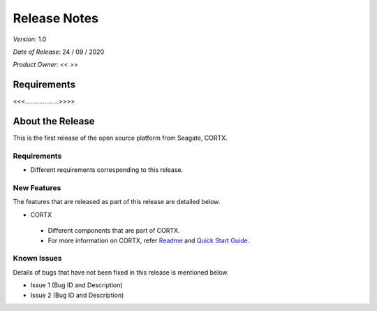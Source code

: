==============
Release Notes 
==============
*Version*: 1.0

*Date of Release*: 24 / 09 / 2020

*Product Owner*: << >>


**************
Requirements
**************

<<<...................>>>>

*****************
About the Release 
*****************

This is the first release of the open source platform from Seagate, CORTX.

Requirements
============

- Different requirements corresponding to  this release.

New Features
============

The features that are released as part of this release are detailed below.

* CORTX
 
 - Different components that are part of CORTX.
 
 - For more information on CORTX, refer `Readme <https://github.com/Seagate/cortx/blob/main/README.md>`_ and `Quick Start Guide <https://github.com/Seagate/cortx/blob/main/QUICK_START.md>`_.


Known Issues
============

Details of bugs that have not been fixed in this release is mentioned below.

* Issue 1 (Bug ID and Description)
* Issue 2 (Bug ID and Description)

